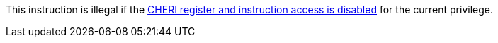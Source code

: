 This instruction is illegal if the <<section_cheri_disable,CHERI register and instruction access is disabled>> for the current privilege.
